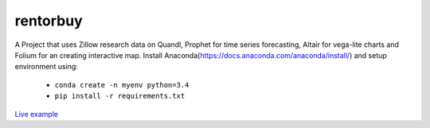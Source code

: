 rentorbuy
=========

A Project that uses Zillow research data on Quandl, Prophet for time series forecasting, Altair for vega-lite charts and Folium for an creating interactive map.
Install Anaconda(https://docs.anaconda.com/anaconda/install/) and setup environment using:

  - ``conda create -n myenv python=3.4``
  - ``pip install -r requirements.txt``


`Live example <https://bl.ocks.org/ganprad/56f35205d1c0d9d415f444e2acbc99f6>`__

